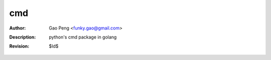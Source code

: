 ==============
cmd
==============

:Author: Gao Peng <funky.gao@gmail.com>
:Description: python's cmd package in golang
:Revision: $Id$

.. contents:: Table Of Contents
.. section-numbering::

